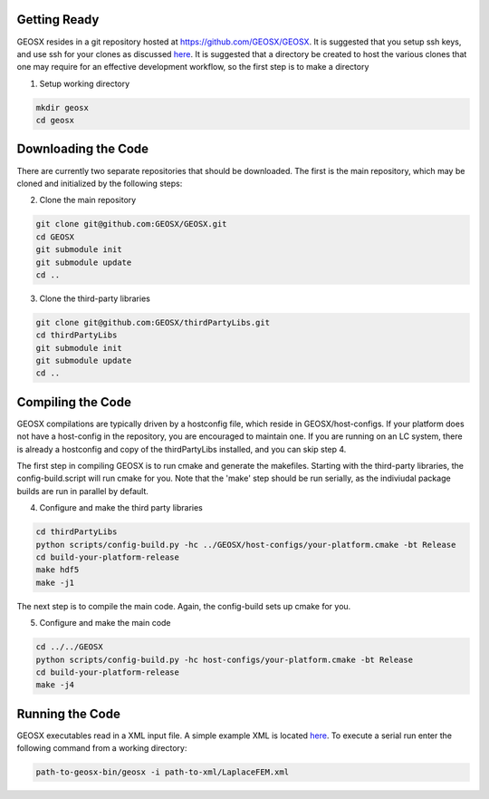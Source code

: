 Getting Ready
=================================
GEOSX resides in a git repository hosted at https://github.com/GEOSX/GEOSX.
It is suggested that you setup ssh keys, and use ssh for your clones as discussed
`here <https://help.github.com/articles/adding-a-new-ssh-key-to-your-github-account/>`__.
It is suggested that a directory be created to host the various clones that one may require for an effective development workflow, so the first step is to make a directory

1. Setup working directory

.. code-block:: sh

  mkdir geosx
  cd geosx

Downloading the Code
=================================
There are currently two separate repositories that should be downloaded.
The first is the main repository, which may be cloned and initialized by the following steps:

2. Clone the main repository

.. code-block:: sh

   git clone git@github.com:GEOSX/GEOSX.git
   cd GEOSX
   git submodule init
   git submodule update
   cd ..


3. Clone the third-party libraries

.. code-block:: sh

   git clone git@github.com:GEOSX/thirdPartyLibs.git
   cd thirdPartyLibs
   git submodule init
   git submodule update
   cd ..


Compiling the Code
=================================

GEOSX compilations are typically driven by a hostconfig file, which reside in GEOSX/host-configs.
If your platform does not have a host-config in the repository, you are encouraged to maintain one.
If you are running on an LC system, there is already a hostconfig and copy of the thirdPartyLibs installed, and you can skip step 4.

The first step in compiling GEOSX is to run cmake and generate the makefiles.
Starting with the third-party libraries, the config-build.script will run cmake for you.
Note that the 'make' step should be run serially, as the indiviudal package builds are run in parallel by default.

4. Configure and make the third party libraries

.. code-block:: sh

   cd thirdPartyLibs
   python scripts/config-build.py -hc ../GEOSX/host-configs/your-platform.cmake -bt Release
   cd build-your-platform-release
   make hdf5
   make -j1

The next step is to compile the main code.
Again, the config-build sets up cmake for you.

5. Configure and make the main code

.. code-block:: sh

   cd ../../GEOSX
   python scripts/config-build.py -hc host-configs/your-platform.cmake -bt Release
   cd build-your-platform-release
   make -j4


Running the Code
=================================

GEOSX executables read in a XML input file. A simple example XML is located
`here <https://github.com/GEOSX/GEOSX/blob/develop/src/components/core/tests/PhysicsSolvers/LaplaceFEM.xml/>`__.
To execute a serial run enter the following command from a working directory:

.. code-block:: sh

    path-to-geosx-bin/geosx -i path-to-xml/LaplaceFEM.xml

